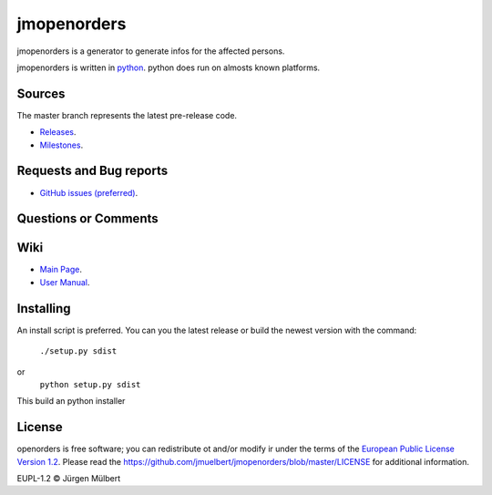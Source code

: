 jmopenorders
============

.. image:: https://img.shields.io/pypi/v/jmopenorders.svg
        :target: https://pypi.python.org/pypi/jmopenorders/
        :alt: PyPi

.. image:: https://img.shields.io/pypi/wheel/jmopenorders.svg
        :target: https://pypi.python.org/pypi/jmopenorders/
        :alt: Wheel

.. image:: https://img.shields.io/pypi/pyversions/jmopenorders.svg
        :target: https://pypi.python.org/pypi/jmopenorders/
        :alt: PyPi-Versions

..  image:: https://pyup.io/repos/github/jmuelbert/jmopenorders/shield.svg
        :target: https://pyup.io/repos/github/jmuelbert/jmopenorders/
        :alt: Updates

..  image:: https://pyup.io/repos/github/jmuelbert/jmopenorders/python-3-shield.svg
        :target: https://pyup.io/repos/github/jmuelbert/jmopenorders/
        :alt: Python 3

..  image:: https://img.shields.io/badge/license-EUPL-blue.svg
        :target: https://joinup.ec.europa.eu/page/eupl-text-11-12
        :alt: GitHub license

..  image:: https://travis-ci.org/jmuelbert/jmopenorders.svg?branch=master
        :target: https://travis-ci.org/jmuelbert/jmopenorders
        :alt: Build Status

..  image:: https://ci.appveyor.com/api/projects/status/fix0w1e14elb1hmg/branch/master?svg=true
        :target: https://ci.appveyor.com/project/jmuelbert/jmopenorders/branch/master
        :alt: Build status

jmopenorders is a generator to generate infos for the affected persons.

jmopenorders is written in `python <https://www.python.org>`_.
python does run on almosts known platforms.

Sources
-------

The master branch represents the latest pre-release code.

- `Releases <https://github.com/jmuelbert/jmopenorders/releases>`_.

- `Milestones <https://github.com/jmuelbert/jmopenorders/milestones>`_.

Requests and Bug reports
------------------------

- `GitHub issues (preferred) <https://github.com/jmuelbert/jmopenorders/issues>`_.

Questions or Comments
---------------------

Wiki
----

- `Main Page <https://github.com/jmuelbert/jmopenorders/wiki>`_.
- `User Manual <http://jmuelbert.github.io/jmopenorders/>`_.

Installing
----------

An install script is preferred. You can you the latest release or build the newest version with the command:

    ``./setup.py sdist``

or
    ``python setup.py sdist``

This build an python installer

License
-------

openorders is free software; you can redistribute ot and/or modify ir under the terms
of the `European Public License Version 1.2 <https://joinup.ec.europa.eu/page/eupl-text-11-12>`_.
Please read the `<https://github.com/jmuelbert/jmopenorders/blob/master/LICENSE>`_ for additional information.

EUPL-1.2 © Jürgen Mülbert
